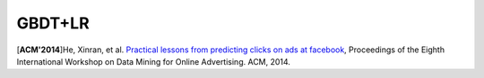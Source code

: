 GBDT+LR
===========

.. image:: GBDT+LR.png
   :align: center
   :scale: 55 %
   

[**ACM'2014**]He, Xinran, et al. `Practical lessons from predicting clicks on ads at facebook <https://dl.acm.org/citation.cfm?id=2648589>`_, Proceedings of the Eighth International Workshop on Data Mining for Online Advertising. ACM, 2014.
